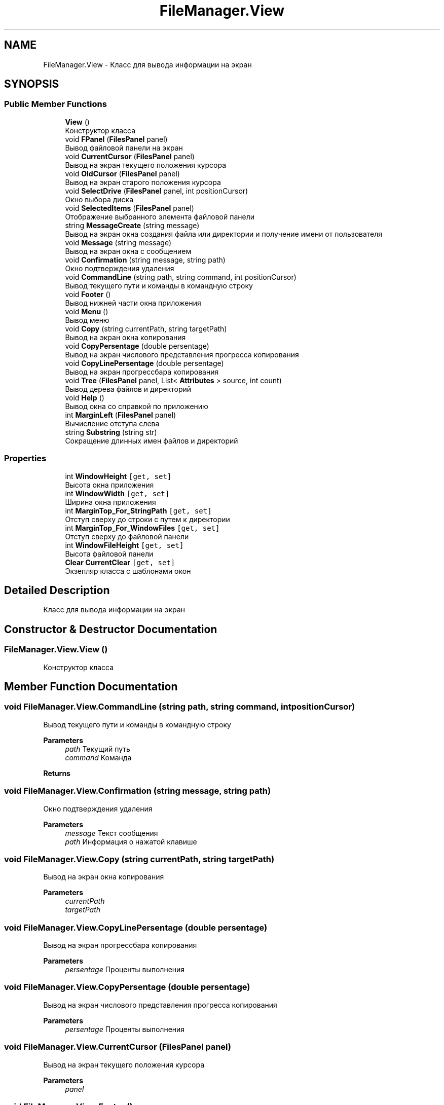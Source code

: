 .TH "FileManager.View" 3 "Mon Mar 1 2021" "Console File Manager" \" -*- nroff -*-
.ad l
.nh
.SH NAME
FileManager.View \- Класс для вывода информации на экран  

.SH SYNOPSIS
.br
.PP
.SS "Public Member Functions"

.in +1c
.ti -1c
.RI "\fBView\fP ()"
.br
.RI "Конструктор класса "
.ti -1c
.RI "void \fBFPanel\fP (\fBFilesPanel\fP panel)"
.br
.RI "Вывод файловой панели на экран "
.ti -1c
.RI "void \fBCurrentCursor\fP (\fBFilesPanel\fP panel)"
.br
.RI "Вывод на экран текущего положения курсора "
.ti -1c
.RI "void \fBOldCursor\fP (\fBFilesPanel\fP panel)"
.br
.RI "Вывод на экран старого положения курсора "
.ti -1c
.RI "void \fBSelectDrive\fP (\fBFilesPanel\fP panel, int positionCursor)"
.br
.RI "Окно выбора диска "
.ti -1c
.RI "void \fBSelectedItems\fP (\fBFilesPanel\fP panel)"
.br
.RI "Отображение выбранного элемента файловой панели "
.ti -1c
.RI "string \fBMessageCreate\fP (string message)"
.br
.RI "Вывод на экран окна создания файла или директории и получение имени от пользователя "
.ti -1c
.RI "void \fBMessage\fP (string message)"
.br
.RI "Вывод на экран окна с сообщением "
.ti -1c
.RI "void \fBConfirmation\fP (string message, string path)"
.br
.RI "Окно подтверждения удаления "
.ti -1c
.RI "void \fBCommandLine\fP (string path, string command, int positionCursor)"
.br
.RI "Вывод текущего пути и команды в командную строку "
.ti -1c
.RI "void \fBFooter\fP ()"
.br
.RI "Вывод нижней части окна приложения "
.ti -1c
.RI "void \fBMenu\fP ()"
.br
.RI "Вывод меню "
.ti -1c
.RI "void \fBCopy\fP (string currentPath, string targetPath)"
.br
.RI "Вывод на экран окна копирования "
.ti -1c
.RI "void \fBCopyPersentage\fP (double persentage)"
.br
.RI "Вывод на экран числового представления прогресса копирования "
.ti -1c
.RI "void \fBCopyLinePersentage\fP (double persentage)"
.br
.RI "Вывод на экран прогрессбара копирования "
.ti -1c
.RI "void \fBTree\fP (\fBFilesPanel\fP panel, List< \fBAttributes\fP > source, int count)"
.br
.RI "Вывод дерева файлов и директорий "
.ti -1c
.RI "void \fBHelp\fP ()"
.br
.RI "Вывод окна со справкой по приложению "
.ti -1c
.RI "int \fBMarginLeft\fP (\fBFilesPanel\fP panel)"
.br
.RI "Вычисление отступа слева "
.ti -1c
.RI "string \fBSubstring\fP (string str)"
.br
.RI "Сокращение длинных имен файлов и директорий "
.in -1c
.SS "Properties"

.in +1c
.ti -1c
.RI "int \fBWindowHeight\fP\fC [get, set]\fP"
.br
.RI "Высота окна приложения "
.ti -1c
.RI "int \fBWindowWidth\fP\fC [get, set]\fP"
.br
.RI "Ширина окна приложения "
.ti -1c
.RI "int \fBMarginTop_For_StringPath\fP\fC [get, set]\fP"
.br
.RI "Отступ сверху до строки с путем к директории "
.ti -1c
.RI "int \fBMarginTop_For_WindowFiles\fP\fC [get, set]\fP"
.br
.RI "Отступ сверху до файловой панели "
.ti -1c
.RI "int \fBWindowFileHeight\fP\fC [get, set]\fP"
.br
.RI "Высота файловой панели "
.ti -1c
.RI "\fBClear\fP \fBCurrentClear\fP\fC [get, set]\fP"
.br
.RI "Экзепляр класса с шаблонами окон "
.in -1c
.SH "Detailed Description"
.PP 
Класс для вывода информации на экран 


.SH "Constructor & Destructor Documentation"
.PP 
.SS "FileManager\&.View\&.View ()"

.PP
Конструктор класса 
.SH "Member Function Documentation"
.PP 
.SS "void FileManager\&.View\&.CommandLine (string path, string command, int positionCursor)"

.PP
Вывод текущего пути и команды в командную строку 
.PP
\fBParameters\fP
.RS 4
\fIpath\fP Текущий путь
.br
\fIcommand\fP Команда
.RE
.PP
\fBReturns\fP
.RS 4
.RE
.PP

.SS "void FileManager\&.View\&.Confirmation (string message, string path)"

.PP
Окно подтверждения удаления 
.PP
\fBParameters\fP
.RS 4
\fImessage\fP Текст сообщения
.br
\fIpath\fP Информация о нажатой клавише
.RE
.PP

.SS "void FileManager\&.View\&.Copy (string currentPath, string targetPath)"

.PP
Вывод на экран окна копирования 
.PP
\fBParameters\fP
.RS 4
\fIcurrentPath\fP 
.br
\fItargetPath\fP 
.RE
.PP

.SS "void FileManager\&.View\&.CopyLinePersentage (double persentage)"

.PP
Вывод на экран прогрессбара копирования 
.PP
\fBParameters\fP
.RS 4
\fIpersentage\fP Проценты выполнения
.RE
.PP

.SS "void FileManager\&.View\&.CopyPersentage (double persentage)"

.PP
Вывод на экран числового представления прогресса копирования 
.PP
\fBParameters\fP
.RS 4
\fIpersentage\fP Проценты выполнения
.RE
.PP

.SS "void FileManager\&.View\&.CurrentCursor (\fBFilesPanel\fP panel)"

.PP
Вывод на экран текущего положения курсора 
.PP
\fBParameters\fP
.RS 4
\fIpanel\fP 
.RE
.PP

.SS "void FileManager\&.View\&.Footer ()"

.PP
Вывод нижней части окна приложения 
.SS "void FileManager\&.View\&.FPanel (\fBFilesPanel\fP panel)"

.PP
Вывод файловой панели на экран 
.PP
\fBParameters\fP
.RS 4
\fIpanel\fP 
.RE
.PP

.SS "void FileManager\&.View\&.Help ()"

.PP
Вывод окна со справкой по приложению 
.SS "int FileManager\&.View\&.MarginLeft (\fBFilesPanel\fP panel)"

.PP
Вычисление отступа слева 
.PP
\fBParameters\fP
.RS 4
\fIpanel\fP Файловая панель
.RE
.PP
\fBReturns\fP
.RS 4
.RE
.PP

.SS "void FileManager\&.View\&.Menu ()"

.PP
Вывод меню 
.SS "void FileManager\&.View\&.Message (string message)"

.PP
Вывод на экран окна с сообщением 
.PP
\fBParameters\fP
.RS 4
\fImessage\fP 
.RE
.PP

.SS "string FileManager\&.View\&.MessageCreate (string message)"

.PP
Вывод на экран окна создания файла или директории и получение имени от пользователя 
.PP
\fBParameters\fP
.RS 4
\fImessage\fP 
.RE
.PP
\fBReturns\fP
.RS 4
Имя файла или директории
.RE
.PP

.SS "void FileManager\&.View\&.OldCursor (\fBFilesPanel\fP panel)"

.PP
Вывод на экран старого положения курсора 
.PP
\fBParameters\fP
.RS 4
\fIpanel\fP 
.RE
.PP

.SS "void FileManager\&.View\&.SelectDrive (\fBFilesPanel\fP panel, int positionCursor)"

.PP
Окно выбора диска 
.PP
\fBParameters\fP
.RS 4
\fIpanel\fP 
.br
\fIpositionCursor\fP 
.RE
.PP

.SS "void FileManager\&.View\&.SelectedItems (\fBFilesPanel\fP panel)"

.PP
Отображение выбранного элемента файловой панели 
.PP
\fBParameters\fP
.RS 4
\fIpanel\fP 
.RE
.PP

.SS "string FileManager\&.View\&.Substring (string str)"

.PP
Сокращение длинных имен файлов и директорий 
.PP
\fBParameters\fP
.RS 4
\fIstr\fP Текущее имя
.RE
.PP
\fBReturns\fP
.RS 4
Сокращенное имя
.RE
.PP

.SS "void FileManager\&.View\&.Tree (\fBFilesPanel\fP panel, List< \fBAttributes\fP > source, int count)"

.PP
Вывод дерева файлов и директорий 
.PP
\fBParameters\fP
.RS 4
\fIpanel\fP Панель для отрисовки дерева
.br
\fIsource\fP Список файлов и директорий
.br
\fIcount\fP Количество элементов для отображения
.RE
.PP

.SH "Property Documentation"
.PP 
.SS "\fBClear\fP FileManager\&.View\&.CurrentClear\fC [get]\fP, \fC [set]\fP"

.PP
Экзепляр класса с шаблонами окон 
.SS "int FileManager\&.View\&.MarginTop_For_StringPath\fC [get]\fP, \fC [set]\fP"

.PP
Отступ сверху до строки с путем к директории 
.SS "int FileManager\&.View\&.MarginTop_For_WindowFiles\fC [get]\fP, \fC [set]\fP"

.PP
Отступ сверху до файловой панели 
.SS "int FileManager\&.View\&.WindowFileHeight\fC [get]\fP, \fC [set]\fP"

.PP
Высота файловой панели 
.SS "int FileManager\&.View\&.WindowHeight\fC [get]\fP, \fC [set]\fP"

.PP
Высота окна приложения 
.SS "int FileManager\&.View\&.WindowWidth\fC [get]\fP, \fC [set]\fP"

.PP
Ширина окна приложения 

.SH "Author"
.PP 
Generated automatically by Doxygen for Console File Manager from the source code\&.
